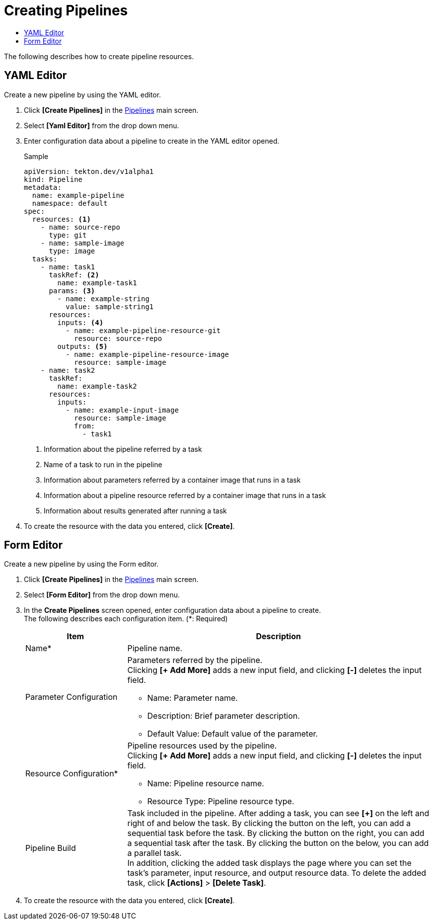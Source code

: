 = Creating Pipelines
:toc:
:toc-title:

The following describes how to create pipeline resources.

== YAML Editor

Create a new pipeline by using the YAML editor.

. Click *[Create Pipelines]* in the <<../console_menu_sub/ci-cd#img-pipeline-main,Pipelines>> main screen.
. Select **[Yaml Editor]** from the drop down menu.
. Enter configuration data about a pipeline to create in the YAML editor opened.
+
.Sample
[source,yaml]
----
apiVersion: tekton.dev/v1alpha1
kind: Pipeline
metadata:
  name: example-pipeline
  namespace: default
spec:
  resources: <1>
    - name: source-repo
      type: git
    - name: sample-image
      type: image
  tasks:
    - name: task1
      taskRef: <2>
        name: example-task1
      params: <3>
        - name: example-string
          value: sample-string1
      resources:
        inputs: <4>
          - name: example-pipeline-resource-git
            resource: source-repo
        outputs: <5>
          - name: example-pipeline-resource-image
            resource: sample-image
    - name: task2
      taskRef:
        name: example-task2
      resources:
        inputs:
          - name: example-input-image
            resource: sample-image
            from:
              - task1
----
+
<1> Information about the pipeline referred by a task
<2> Name of a task to run in the pipeline
<3> Information about parameters referred by a container image that runs in a task
<4> Information about a pipeline resource referred by a container image that runs in a task
<5> Information about results generated after running a task

. To create the resource with the data you entered, click *[Create]*.

== Form Editor

Create a new pipeline by using the Form editor.

. Click *[Create Pipelines]* in the <<../console_menu_sub/ci-cd#img-pipeline-main,Pipelines>> main screen.
. Select **[Form Editor]** from the drop down menu.
. In the *Create Pipelines* screen opened, enter configuration data about a pipeline to create. +
The following describes each configuration item. (*: Required)
+
[width="100%",options="header", cols="1,3a"]
|====================
|Item|Description
|Name*|Pipeline name.
|Parameter Configuration|Parameters referred by the pipeline. +
Clicking **[+ Add More]** adds a new input field, and clicking *[-]* deletes the input field.

* Name: Parameter name.
* Description: Brief parameter description.
* Default Value: Default value of the parameter.
|Resource Configuration*|Pipeline resources used by the pipeline. +
Clicking **[+ Add More]** adds a new input field, and clicking *[-]* deletes the input field.

* Name: Pipeline resource name.
* Resource Type: Pipeline resource type.
|Pipeline Build|Task included in the pipeline. After adding a task, you can see *[+]* on the left and right of and below the task. By clicking the button on the left, you can add a sequential task before the task. By clicking the button on the right, you can add a sequential task after the task. By clicking the button on the below, you can add a parallel task. +
In addition, clicking the added task displays the page where you can set the task's parameter, input resource, and output resource data. To delete the added task, click *[Actions]* > **[Delete Task]**.
|====================

. To create the resource with the data you entered, click *[Create]*.